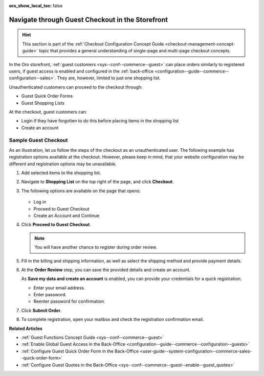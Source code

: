 :oro_show_local_toc: false

.. _frontstore-guide--orders-checkout--guest:

Navigate through Guest Checkout in the Storefront
=================================================

.. hint:: This section is part of the :ref:`Checkout Configuration Concept Guide <checkout-management-concept-guide>` topic that provides a general understanding of single-page and multi-page checkout concepts.

In the Oro storefront, :ref:`guest customers <sys--conf--commerce--guest>` can place orders similarly to registered users, if guest access is enabled and configured in the :ref:`back-office <configuration--guide--commerce--configuration--sales>`. They are, however, limited to just one shopping list.

Unauthenticated customers can proceed to the checkout through:

* Guest Quick Order Forms
* Guest Shopping Lists

At the checkout, guest customers can:

* Login if they have forgotten to do this before placing items in the shopping list
* Create an account

.. _frontstore-guide--orders-checkout--sample--guest:

.. begin_sample_checkout

Sample Guest Checkout
---------------------

As an illustration, let us follow the steps of the checkout as an unauthenticated user. The following example has registration options available at the checkout. However, please keep in mind, that your website configuration may be different and registration options may be unavailable.

1. Add selected items to the shopping list.

   .. image:: /user/img/storefront/orders/SampleGuestCheckout1.png

2. Navigate to **Shopping List** on the top right of the page, and click **Checkout**.

   .. image:: /user/img/storefront/orders/SampleGuestCheckout2.png

#. The following options are available on the page that opens:

    .. image:: /user/img/storefront/orders/SampleGuestCheckout5.png

   * Log in
   * Proceed to Guest Checkout
   * Create an Account and Continue

#. Click **Proceed to Guest Checkout**.

   .. note:: You will have another chance to register during order review.

#. Fill in the billing and shipping information, as well as select the shipping method and provide payment details.

   .. image:: /user/img/storefront/orders/SampleGuestCheckout8.png

#. At the **Order Review** step, you can save the provided details and create an account.

   As **Save my data and create an account** is enabled, you can provide your credentials for a quick registration:

   * Enter your email address.
   * Enter password.
   * Reenter password for confirmation.

   .. image:: /user/img/storefront/orders/SampleGuestCheckout9.png

#. Click **Submit Order**.

#. To complete registration, open your mailbox and check the registration confirmation email.


**Related Articles**

* :ref:`Guest Functions Concept Guide <sys--conf--commerce--guest>`
* :ref:`Enable Global Guest Access in the Back-Office <configuration--guide--commerce--configuration--guests>`
* :ref:`Configure Guest Quick Order Form in the Back-Office <user-guide--system-configuration--commerce-sales--quick-order-form>`
* :ref:`Configure Guest Quotes in the Back-Office <sys--conf--commerce--guest--enable--guest_quotes>`

.. finish_sample_checkout